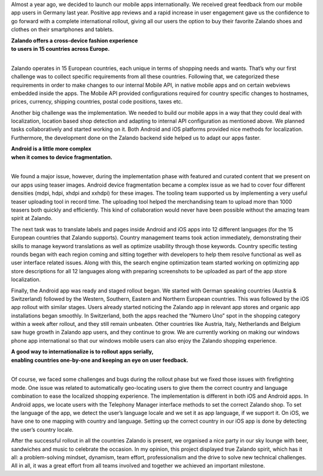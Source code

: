 .. title: How we rolled out Mobile Apps internationally
.. slug: how-we-rolled-out-mobile-apps-internationally
.. date: 2014/08/13 10:14:00
.. tags: mobile, android, ios, iphone
.. author: Rushil Dave
.. image: how_we_roll_out_mobile_apps.jpg

Almost a year ago, we decided to launch our mobile apps internationally. We received great feedback from our mobile app users in Germany last year. Positive app reviews and a rapid increase in user engagement gave us the confidence to go forward with a complete international rollout, giving all our users the option to buy their favorite Zalando shoes and clothes on their smartphones and tablets.

.. TEASER_END


.. class:: text-center

| **Zalando offers a cross-device fashion experience**
| **to users in 15 countries across Europe.**
| 

Zalando operates in 15 European countries, each unique in terms of shopping needs and wants. That’s why our first challenge was to collect specific requirements from all these countries. Following that, we categorized these requirements in order to make changes to our internal Mobile API, in native mobile apps and on certain webviews embedded inside the apps. The Mobile API provided configurations required for country specific changes to hostnames, prices, currency, shipping countries, postal code positions, taxes etc. 

.. image:: /images/how_we_roll_out_mobile_apps_2.png
   :width: 100%


Another big challenge was the implementation. We needed to build our mobile apps in a way that they could deal with localization, location based shop detection and adapting to internal API configuration as mentioned above. We planned tasks collaboratively and started working on it. Both Android and iOS platforms provided nice methods for localization. Furthermore, the development done on the Zalando backend side helped us to adapt our apps faster. 

.. class:: text-center

| **Android is a little more complex**
| **when it comes to device fragmentation.**
| 

We found a major issue, however, during the implementation phase with featured and curated content that we present on our apps using teaser images. Android device fragmentation became a complex issue as we had to cover four different densities (mdpi, hdpi, xhdpi and xxhdpi) for these images. The tooling team supported us by implementing a very useful teaser uploading tool in record time. The uploading tool helped the merchandising team to upload more than 1000 teasers both quickly and efficiently. This kind of collaboration would never have been possible without the amazing team spirit at Zalando. 

The next task was to translate labels and pages inside Android and iOS apps into 12 different languages (for the 15 European countries that Zalando supports). Country management teams took action immediately, demonstrating their skills to manage keyword translations as well as optimize usability through those keywords. Country specific testing rounds began with each region coming and sitting together with developers to help them resolve functional as well as user interface related issues. Along with this, the search engine optimization team started working on optimizing app store descriptions for all 12 languages along with preparing screenshots to be uploaded as part of the app store localization. 

.. image:: /images/how_we_roll_out_mobile_apps_3.png
   :width: 100%
   

Finally, the Android app was ready and staged rollout began. We started with German speaking countries (Austria & Switzerland) followed by the Western, Southern, Eastern and Northern European countries. This was followed by the iOS app rollout with similar stages. Users already started noticing the Zalando app in relevant app stores and organic app installations began smoothly. In Switzerland, both the apps reached the “Numero Uno” spot in the shopping category within a week after rollout, and they still remain unbeaten. Other countries like Austria, Italy, Netherlands and Belgium saw huge growth in Zalando app users, and they continue to grow. We are currently working on making our windows phone app international so that our windows mobile users can also enjoy the Zalando shopping experience.

.. class:: text-center

| **A good way to internationalize is to rollout apps serially,**
| **enabling countries one-by-one and keeping an eye on user feedback.**
| 

Of course, we faced some challenges and bugs during the rollout phase but we fixed those issues with firefighting mode. One issue was related to automatically geo-locating users to give them the correct country and language combination to ease the localized shopping experience. The implementation is different in both iOS and Android apps. In Android apps, we locate users with the Telephony Manager interface methods to set the correct Zalando shop. To set the language of the app, we detect the user’s language locale and we set it as app language, if we support it. On iOS, we have one to one mapping with country and language. Setting up the correct country in our iOS app is done by detecting the user’s country locale. 

.. image:: /images/how_we_roll_out_mobile_apps_4.png
   :width: 100%


After the successful rollout in all the countries Zalando is present, we organised a nice party in our sky lounge with beer, sandwiches and music to celebrate the occasion. In my opinion, this project displayed true Zalando spirit, which has it all: a problem-solving mindset, dynamism, team effort, professionalism and the drive to solve new technical challenges. All in all, it was a great effort from all teams involved and together we achieved an important milestone.
